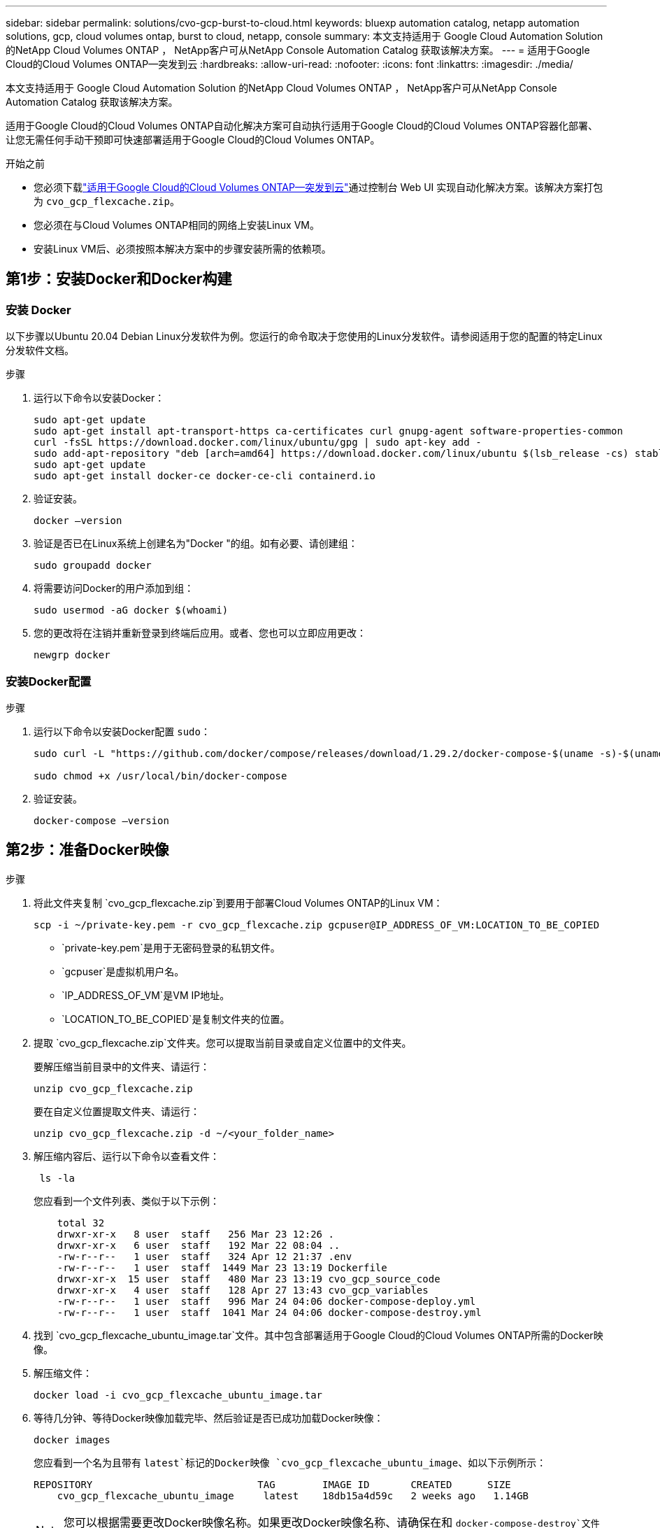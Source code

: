 ---
sidebar: sidebar 
permalink: solutions/cvo-gcp-burst-to-cloud.html 
keywords: bluexp automation catalog, netapp automation solutions, gcp, cloud volumes ontap, burst to cloud, netapp, console 
summary: 本文支持适用于 Google Cloud Automation Solution 的NetApp Cloud Volumes ONTAP ， NetApp客户可从NetApp Console Automation Catalog 获取该解决方案。 
---
= 适用于Google Cloud的Cloud Volumes ONTAP—突发到云
:hardbreaks:
:allow-uri-read: 
:nofooter: 
:icons: font
:linkattrs: 
:imagesdir: ./media/


[role="lead"]
本文支持适用于 Google Cloud Automation Solution 的NetApp Cloud Volumes ONTAP ， NetApp客户可从NetApp Console Automation Catalog 获取该解决方案。

适用于Google Cloud的Cloud Volumes ONTAP自动化解决方案可自动执行适用于Google Cloud的Cloud Volumes ONTAP容器化部署、让您无需任何手动干预即可快速部署适用于Google Cloud的Cloud Volumes ONTAP。

.开始之前
* 您必须下载link:https://console.netapp.com/automationCatalog["适用于Google Cloud的Cloud Volumes ONTAP—突发到云"^]通过控制台 Web UI 实现自动化解决方案。该解决方案打包为 `cvo_gcp_flexcache.zip`。
* 您必须在与Cloud Volumes ONTAP相同的网络上安装Linux VM。
* 安装Linux VM后、必须按照本解决方案中的步骤安装所需的依赖项。




== 第1步：安装Docker和Docker构建



=== 安装 Docker

以下步骤以Ubuntu 20.04 Debian Linux分发软件为例。您运行的命令取决于您使用的Linux分发软件。请参阅适用于您的配置的特定Linux分发软件文档。

.步骤
. 运行以下命令以安装Docker：
+
[source, cli]
----
sudo apt-get update
sudo apt-get install apt-transport-https ca-certificates curl gnupg-agent software-properties-common
curl -fsSL https://download.docker.com/linux/ubuntu/gpg | sudo apt-key add -
sudo add-apt-repository "deb [arch=amd64] https://download.docker.com/linux/ubuntu $(lsb_release -cs) stable"
sudo apt-get update
sudo apt-get install docker-ce docker-ce-cli containerd.io
----
. 验证安装。
+
[source, cli]
----
docker –version
----
. 验证是否已在Linux系统上创建名为"Docker "的组。如有必要、请创建组：
+
[source, cli]
----
sudo groupadd docker
----
. 将需要访问Docker的用户添加到组：
+
[source, cli]
----
sudo usermod -aG docker $(whoami)
----
. 您的更改将在注销并重新登录到终端后应用。或者、您也可以立即应用更改：
+
[source, cli]
----
newgrp docker
----




=== 安装Docker配置

.步骤
. 运行以下命令以安装Docker配置 `sudo`：
+
[source, cli]
----
sudo curl -L "https://github.com/docker/compose/releases/download/1.29.2/docker-compose-$(uname -s)-$(uname -m)" -o /usr/local/bin/docker-compose

sudo chmod +x /usr/local/bin/docker-compose
----
. 验证安装。
+
[source, cli]
----
docker-compose –version
----




== 第2步：准备Docker映像

.步骤
. 将此文件夹复制 `cvo_gcp_flexcache.zip`到要用于部署Cloud Volumes ONTAP的Linux VM：
+
[source, cli]
----
scp -i ~/private-key.pem -r cvo_gcp_flexcache.zip gcpuser@IP_ADDRESS_OF_VM:LOCATION_TO_BE_COPIED
----
+
** `private-key.pem`是用于无密码登录的私钥文件。
** `gcpuser`是虚拟机用户名。
** `IP_ADDRESS_OF_VM`是VM IP地址。
** `LOCATION_TO_BE_COPIED`是复制文件夹的位置。


. 提取 `cvo_gcp_flexcache.zip`文件夹。您可以提取当前目录或自定义位置中的文件夹。
+
要解压缩当前目录中的文件夹、请运行：

+
[source, cli]
----
unzip cvo_gcp_flexcache.zip
----
+
要在自定义位置提取文件夹、请运行：

+
[source, cli]
----
unzip cvo_gcp_flexcache.zip -d ~/<your_folder_name>
----
. 解压缩内容后、运行以下命令以查看文件：
+
[source, cli]
----
 ls -la
----
+
您应看到一个文件列表、类似于以下示例：

+
[listing]
----
    total 32
    drwxr-xr-x   8 user  staff   256 Mar 23 12:26 .
    drwxr-xr-x   6 user  staff   192 Mar 22 08:04 ..
    -rw-r--r--   1 user  staff   324 Apr 12 21:37 .env
    -rw-r--r--   1 user  staff  1449 Mar 23 13:19 Dockerfile
    drwxr-xr-x  15 user  staff   480 Mar 23 13:19 cvo_gcp_source_code
    drwxr-xr-x   4 user  staff   128 Apr 27 13:43 cvo_gcp_variables
    -rw-r--r--   1 user  staff   996 Mar 24 04:06 docker-compose-deploy.yml
    -rw-r--r--   1 user  staff  1041 Mar 24 04:06 docker-compose-destroy.yml
----
. 找到 `cvo_gcp_flexcache_ubuntu_image.tar`文件。其中包含部署适用于Google Cloud的Cloud Volumes ONTAP所需的Docker映像。
. 解压缩文件：
+
[source, cli]
----
docker load -i cvo_gcp_flexcache_ubuntu_image.tar
----
. 等待几分钟、等待Docker映像加载完毕、然后验证是否已成功加载Docker映像：
+
[source, cli]
----
docker images
----
+
您应看到一个名为且带有 `latest`标记的Docker映像 `cvo_gcp_flexcache_ubuntu_image`、如以下示例所示：

+
[listing]
----
REPOSITORY                            TAG        IMAGE ID       CREATED      SIZE
    cvo_gcp_flexcache_ubuntu_image     latest    18db15a4d59c   2 weeks ago   1.14GB
----
+

NOTE: 您可以根据需要更改Docker映像名称。如果更改Docker映像名称、请确保在和 `docker-compose-destroy`文件中更新Docker映像名称 `docker-compose-deploy`。





== 第3步：更新JSON文件

在此阶段、您必须使用服务帐户密钥更新此 `cxo-automation-gcp.json`文件、以便对Google Cloud提供程序进行身份验证。

. 创建具有部署Cloud Volumes ONTAP和控制台代理权限的服务帐户link:https://cloud.google.com/iam/docs/service-accounts-create["了解有关创建服务帐户的更多信息。"^]
. 下载帐户的密钥文件并使用密钥文件信息更新此 `cxo-automation-gcp.json`文件。 `cxo-automation-gcp.json`文件位于文件夹中 `cvo_gcp_variables`。
+
.示例
[listing]
----
{
  "type": "service_account",
  "project_id": "",
  "private_key_id": "",
  "private_key": "",
  "client_email": "",
  "client_id": "",
  "auth_uri": "https://accounts.google.com/o/oauth2/auth",
  "token_uri": "https://oauth2.googleapis.com/token",
  "auth_provider_x509_cert_url": "https://www.googleapis.com/oauth2/v1/certs",
  "client_x509_cert_url": "",
  "universe_domain": "googleapis.com"
}
----
+
文件格式必须与上述格式完全相同。





== 步骤 4：注册NetApp智能服务

通过您的云提供商注册NetApp智能服务，按小时付费（PAYGO）或通过年度合同付费。NetApp智能服务包括NetApp备份和恢复、 Cloud Volumes ONTAP、 NetApp云分层、 NetApp勒索软件恢复和NetApp灾难恢复。NetApp数据分类包含在您的订阅中，无需额外付费。

.步骤
. 导航至link:https://console.cloud.google.com/marketplace/product/netapp-cloudmanager/cloud-manager["Google Cloud控制台"^]并选择*订阅NetApp智能服务*。
. 配置NetApp控制台门户以将 SaaS 订阅导入控制台。
+
您可以直接从 Google Cloud Platform 进行配置。您将被重定向到控制台门户以确认配置。

. 通过选择“*保存*”确认控制台门户中的配置。


有关更多信息，请参阅link:https://docs.netapp.com/us-en/console-setup-admin/task-adding-gcp-accounts.html#associate-a-marketplace-subscription-with-google-cloud-credentials["管理NetApp控制台的 Google Cloud 凭据和订阅"^] 。



== 第5步：启用所需的Google Cloud API

您必须在项目中启用以下 Google Cloud API 才能部署Cloud Volumes ONTAP和控制台代理。

* Cloud Deployment Manager V2 API
* 云日志记录 API
* Cloud Resource Manager API
* 计算引擎 API
* 身份和访问管理（ IAM ） API


link:https://cloud.google.com/apis/docs/getting-started#enabling_apis["了解有关启用 API 的更多信息"^]



== 第6步：创建外部卷

您应创建一个外部卷、以保留Terraform状态文件和其他重要文件。您必须确保文件可供Terraform运行工作流和部署。

.步骤
. 在Docker撰写之外创建外部卷：
+
[source, cli]
----
docker volume create <volume_name>
----
+
示例：

+
[listing]
----
docker volume create cvo_gcp_volume_dst
----
. 使用以下选项之一：
+
.. 向环境文件添加外部卷路径 `.env`。
+
您必须遵循以下所示的确切格式。

+
格式。

+
`PERSISTENT_VOL=path/to/external/volume:/cvo_gcp`

+
示例：
`PERSISTENT_VOL=cvo_gcp_volume_dst:/cvo_gcp`

.. 将NFS共享添加为外部卷。
+
请确保Docker容器可以与NFS共享进行通信、并且已配置正确的权限(例如读/写权限)。

+
... 在Docker编制文件中添加NFS共享路径作为外部卷的路径、如下所示：格式：
+
`PERSISTENT_VOL=path/to/nfs/volume:/cvo_gcp`

+
示例：
`PERSISTENT_VOL=nfs/mnt/document:/cvo_gcp`





. 导航到 `cvo_gcp_variables`文件夹。
+
您应在该文件夹中看到以下文件：

+
** `terraform.tfvars`
** `variables.tf`


. 根据需要更改文件中的值 `terraform.tfvars`。
+
修改文件中的任何变量值时、您必须阅读特定的支持文档 `terraform.tfvars`。根据地区、可用性区域以及适用于Google Cloud的Cloud Volumes ONTAP支持的其他因素、这些值可能会有所不同。其中包括单个节点和高可用性(HA)对的许可证、磁盘大小和VM大小。

+
控制台代理和Cloud Volumes ONTAP Terraform 模块的所有支持变量均已在 `variables.tf`文件。您必须引用 `variables.tf`在添加到文件之前 `terraform.tfvars`文件。

. 根据您的要求，您可以通过将以下选项设置为或来启用或 `false`禁用FlexCache和FlexClone `true`。
+
以下示例将启用FlexCache和FlexClone：

+
** `is_flexcache_required = true`
** `is_flexclone_required = true`






== 第7步：部署适用于Google Cloud的Cloud Volumes ONTAP

按照以下步骤部署适用于Google Cloud的Cloud Volumes ONTAP。

.步骤
. 从根文件夹中、运行以下命令以触发部署：
+
[source, cli]
----
docker-compose -f docker-compose-deploy.yml up -d
----
+
此时将触发两个容器、第一个容器部署Cloud Volumes ONTAP、第二个容器将遥测数据发送到AutoSupport。

+
第二个容器将等待、直到第一个容器成功完成所有步骤。

. 使用日志文件监控部署过程的进度：
+
[source, cli]
----
docker-compose -f docker-compose-deploy.yml logs -f
----
+
此命令可实时提供输出并捕获以下日志文件中的数据：
`deployment.log`

+
`telemetry_asup.log`

+
您可以通过使用以下环境变量编辑这些日志文件来更改其名称 `.env`：

+
`DEPLOYMENT_LOGS`

+
`TELEMETRY_ASUP_LOGS`

+
以下示例显示了如何更改日志文件名：

+
`DEPLOYMENT_LOGS=<your_deployment_log_filename>.log`

+
`TELEMETRY_ASUP_LOGS=<your_telemetry_asup_log_filename>.log`



.完成后
您可以使用以下步骤删除临时环境并清理在部署过程中创建的项目。

.步骤
. 如果您已部署FlexCache、请在文件中设置以下选项 `terraform.tfvars`、这样将清理FlexCache卷并删除先前创建的临时环境。
+
`flexcache_operation = "destroy"`

+

NOTE: 可能的选项包括 `deploy`和 `destroy`。

. 如果您已部署FlexClone、请在文件中设置以下选项 `terraform.tfvars`、这样将清理FlexClone卷并删除先前创建的临时环境。
+
`flexclone_operation = "destroy"`

+

NOTE: 可能的选项包括 `deploy`和 `destroy`。


